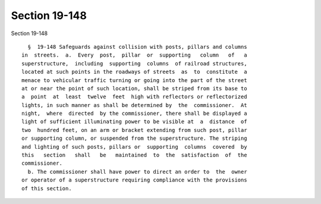Section 19-148
==============

Section 19-148 ::    
        
     
        §  19-148 Safeguards against collision with posts, pillars and columns
      in  streets.  a.  Every  post,  pillar  or  supporting   column   of   a
      superstructure,  including  supporting  columns  of railroad structures,
      located at such points in the roadways of streets  as  to  constitute  a
      menace to vehicular traffic turning or going into the part of the street
      at or near the point of such location, shall be striped from its base to
      a  point  at  least  twelve  feet  high with reflectors or reflectorized
      lights, in such manner as shall be determined by  the  commissioner.  At
      night,  where  directed  by the commissioner, there shall be displayed a
      light of sufficient illuminating power to be visible at  a  distance  of
      two  hundred feet, on an arm or bracket extending from such post, pillar
      or supporting column, or suspended from the superstructure. The striping
      and lighting of such posts, pillars or  supporting  columns  covered  by
      this   section   shall   be   maintained  to  the  satisfaction  of  the
      commissioner.
        b. The commissioner shall have power to direct an order to  the  owner
      or operator of a superstructure requiring compliance with the provisions
      of this section.
    
    
    
    
    
    
    